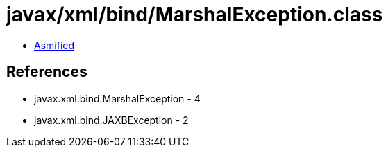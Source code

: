 = javax/xml/bind/MarshalException.class

 - link:MarshalException-asmified.java[Asmified]

== References

 - javax.xml.bind.MarshalException - 4
 - javax.xml.bind.JAXBException - 2
